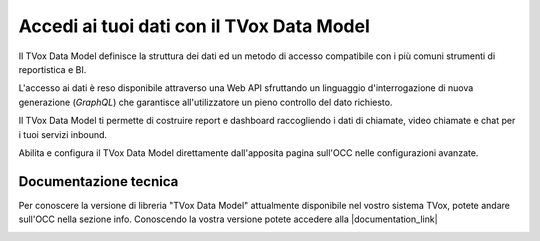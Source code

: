 ===========================================
Accedi ai tuoi dati con il TVox Data Model
===========================================

Il TVox Data Model definisce la struttura dei dati ed un metodo di accesso compatibile con i più comuni strumenti di reportistica e BI.

L'accesso ai dati è reso disponibile attraverso una Web API sfruttando un linguaggio d'interrogazione di nuova generazione (*GraphQL*) che garantisce all'utilizzatore un pieno controllo del dato richiesto.

Il TVox Data Model ti permette di costruire report e dashboard raccogliendo i dati di chiamate, video chiamate e chat per i tuoi servizi inbound.

Abilita e configura il TVox Data Model direttamente dall'apposita pagina sull'OCC nelle configurazioni avanzate.

.. image:: ../../images/datamodel/ConfigurazioneOCC.png

Documentazione tecnica
=======================

Per conoscere la versione di libreria "TVox Data Model" attualmente disponibile nel vostro sistema TVox, potete andare sull'OCC nella sezione info.
Conoscendo la vostra versione potete accedere alla |documentation_link|

.. image:: ../../images/info.png


.. |documentation_link| raw:: html

    <a href="http://documentation.teleniasoftware.com/datamodel/index.html#introduction"target="_blank"> Documentazione tecnica</a>
